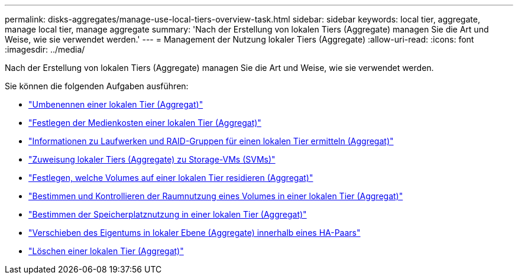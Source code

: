 ---
permalink: disks-aggregates/manage-use-local-tiers-overview-task.html 
sidebar: sidebar 
keywords: local tier, aggregate, manage local tier, manage aggregate 
summary: 'Nach der Erstellung von lokalen Tiers (Aggregate) managen Sie die Art und Weise, wie sie verwendet werden.' 
---
= Management der Nutzung lokaler Tiers (Aggregate)
:allow-uri-read: 
:icons: font
:imagesdir: ../media/


[role="lead"]
Nach der Erstellung von lokalen Tiers (Aggregate) managen Sie die Art und Weise, wie sie verwendet werden.

Sie können die folgenden Aufgaben ausführen:

* link:rename-local-tier-task.html["Umbenennen einer lokalen Tier (Aggregat)"]
* link:set-media-cost-local-tier-task.html["Festlegen der Medienkosten einer lokalen Tier (Aggregat)"]
* link:determine-drive-raid-group-info-aggregate-task.html["Informationen zu Laufwerken und RAID-Gruppen für einen lokalen Tier ermitteln (Aggregat)"]
* link:assign-aggregates-svms-task.html["Zuweisung lokaler Tiers (Aggregate) zu Storage-VMs (SVMs)"]
* link:determine-volumes-reside-aggregate-task.html["Festlegen, welche Volumes auf einer lokalen Tier residieren (Aggregat)"]
* link:determine-control-volume-space-aggregate-concept.html["Bestimmen und Kontrollieren der Raumnutzung eines Volumes in einer lokalen Tier (Aggregat)"]
* link:determine-space-usage-aggregate-concept.html["Bestimmen der Speicherplatznutzung in einer lokalen Tier (Aggregat)"]
* link:relocate-aggregate-ownership-task.html["Verschieben des Eigentums in lokaler Ebene (Aggregate) innerhalb eines HA-Paars"]
* link:delete-local-tier-task.html["Löschen einer lokalen Tier (Aggregat)"]

